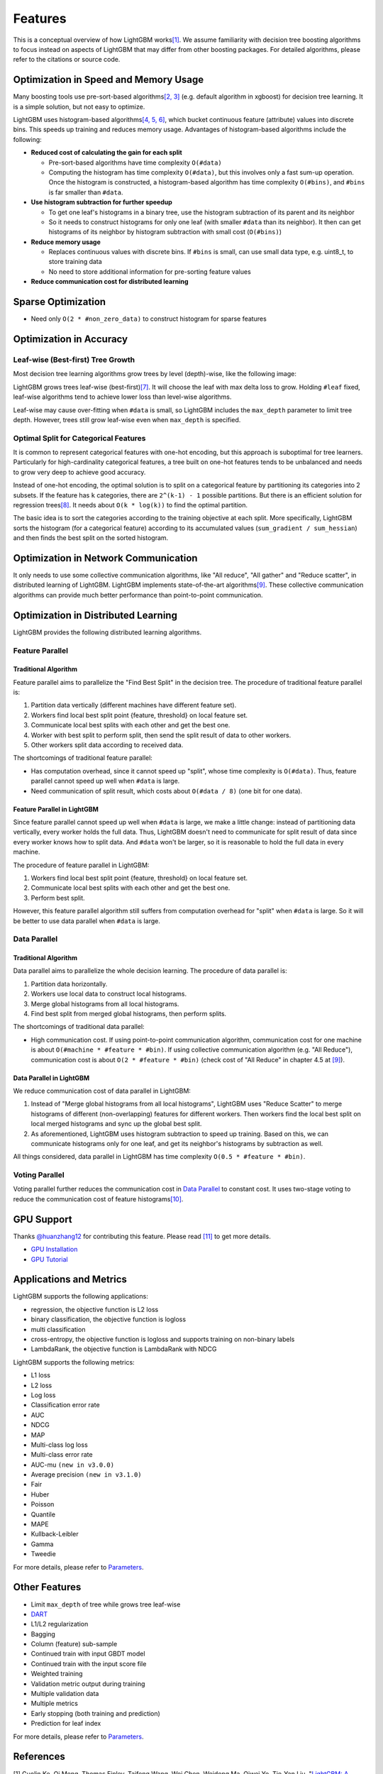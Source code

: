 Features
========

This is a conceptual overview of how LightGBM works\ `[1] <#references>`__. We assume familiarity with decision tree boosting algorithms to focus instead on aspects of LightGBM that may differ from other boosting packages. For detailed algorithms, please refer to the citations or source code.

Optimization in Speed and Memory Usage
--------------------------------------

Many boosting tools use pre-sort-based algorithms\ `[2, 3] <#references>`__ (e.g. default algorithm in xgboost) for decision tree learning. It is a simple solution, but not easy to optimize.

LightGBM uses histogram-based algorithms\ `[4, 5, 6] <#references>`__, which bucket continuous feature (attribute) values into discrete bins. This speeds up training and reduces memory usage. Advantages of histogram-based algorithms include the following:

-  **Reduced cost of calculating the gain for each split**

   -  Pre-sort-based algorithms have time complexity ``O(#data)``

   -  Computing the histogram has time complexity ``O(#data)``, but this involves only a fast sum-up operation. Once the histogram is constructed, a histogram-based algorithm has time complexity ``O(#bins)``, and ``#bins`` is far smaller than ``#data``.

-  **Use histogram subtraction for further speedup**

   -  To get one leaf's histograms in a binary tree, use the histogram subtraction of its parent and its neighbor

   -  So it needs to construct histograms for only one leaf (with smaller ``#data`` than its neighbor). It then can get histograms of its neighbor by histogram subtraction with small cost (``O(#bins)``)
   
-  **Reduce memory usage**

   -  Replaces continuous values with discrete bins. If ``#bins`` is small, can use small data type, e.g. uint8\_t, to store training data

   -  No need to store additional information for pre-sorting feature values

-  **Reduce communication cost for distributed learning**

Sparse Optimization
-------------------

-  Need only ``O(2 * #non_zero_data)`` to construct histogram for sparse features

Optimization in Accuracy
------------------------

Leaf-wise (Best-first) Tree Growth
~~~~~~~~~~~~~~~~~~~~~~~~~~~~~~~~~~

Most decision tree learning algorithms grow trees by level (depth)-wise, like the following image:

.. image:: ./_static/images/level-wise.png
   :align: center
   :alt: A diagram depicting level wise tree growth in which the best possible node is split one level down. The strategy results in a symmetric tree, where every node in a level has child nodes resulting in an additional layer of depth.

LightGBM grows trees leaf-wise (best-first)\ `[7] <#references>`__. It will choose the leaf with max delta loss to grow.
Holding ``#leaf`` fixed, leaf-wise algorithms tend to achieve lower loss than level-wise algorithms.

Leaf-wise may cause over-fitting when ``#data`` is small, so LightGBM includes the ``max_depth`` parameter to limit tree depth. However, trees still grow leaf-wise even when ``max_depth`` is specified.

.. image:: ./_static/images/leaf-wise.png
   :align: center
   :alt: A diagram depicting leaf wise tree growth in which only the node with the highest loss change is split and not bother with the rest of the nodes in the same level. This results in an asymmetrical tree where subsequent splitting is happening only on one side of the tree.

Optimal Split for Categorical Features
~~~~~~~~~~~~~~~~~~~~~~~~~~~~~~~~~~~~~~

It is common to represent categorical features with one-hot encoding, but this approach is suboptimal for tree learners. Particularly for high-cardinality categorical features, a tree built on one-hot features tends to be unbalanced and needs to grow very deep to achieve good accuracy.

Instead of one-hot encoding, the optimal solution is to split on a categorical feature by partitioning its categories into 2 subsets. If the feature has ``k`` categories, there are ``2^(k-1) - 1`` possible partitions.
But there is an efficient solution for regression trees\ `[8] <#references>`__. It needs about ``O(k * log(k))`` to find the optimal partition.

The basic idea is to sort the categories according to the training objective at each split.
More specifically, LightGBM sorts the histogram (for a categorical feature) according to its accumulated values (``sum_gradient / sum_hessian``) and then finds the best split on the sorted histogram.

Optimization in Network Communication
-------------------------------------

It only needs to use some collective communication algorithms, like "All reduce", "All gather" and "Reduce scatter", in distributed learning of LightGBM.
LightGBM implements state-of-the-art algorithms\ `[9] <#references>`__.
These collective communication algorithms can provide much better performance than point-to-point communication.

.. _Optimization in Parallel Learning:

Optimization in Distributed Learning
------------------------------------

LightGBM provides the following distributed learning algorithms.

Feature Parallel
~~~~~~~~~~~~~~~~

Traditional Algorithm
^^^^^^^^^^^^^^^^^^^^^

Feature parallel aims to parallelize the "Find Best Split" in the decision tree. The procedure of traditional feature parallel is:

1. Partition data vertically (different machines have different feature set).

2. Workers find local best split point {feature, threshold} on local feature set.

3. Communicate local best splits with each other and get the best one.

4. Worker with best split to perform split, then send the split result of data to other workers.

5. Other workers split data according to received data.

The shortcomings of traditional feature parallel:

-  Has computation overhead, since it cannot speed up "split", whose time complexity is ``O(#data)``.
   Thus, feature parallel cannot speed up well when ``#data`` is large.

-  Need communication of split result, which costs about ``O(#data / 8)`` (one bit for one data).

Feature Parallel in LightGBM
^^^^^^^^^^^^^^^^^^^^^^^^^^^^

Since feature parallel cannot speed up well when ``#data`` is large, we make a little change: instead of partitioning data vertically, every worker holds the full data.
Thus, LightGBM doesn't need to communicate for split result of data since every worker knows how to split data.
And ``#data`` won't be larger, so it is reasonable to hold the full data in every machine.

The procedure of feature parallel in LightGBM:

1. Workers find local best split point {feature, threshold} on local feature set.

2. Communicate local best splits with each other and get the best one.

3. Perform best split.

However, this feature parallel algorithm still suffers from computation overhead for "split" when ``#data`` is large.
So it will be better to use data parallel when ``#data`` is large.

Data Parallel
~~~~~~~~~~~~~

Traditional Algorithm
^^^^^^^^^^^^^^^^^^^^^

Data parallel aims to parallelize the whole decision learning. The procedure of data parallel is:

1. Partition data horizontally.

2. Workers use local data to construct local histograms.

3. Merge global histograms from all local histograms.

4. Find best split from merged global histograms, then perform splits.

The shortcomings of traditional data parallel:

-  High communication cost.
   If using point-to-point communication algorithm, communication cost for one machine is about ``O(#machine * #feature * #bin)``.
   If using collective communication algorithm (e.g. "All Reduce"), communication cost is about ``O(2 * #feature * #bin)`` (check cost of "All Reduce" in chapter 4.5 at `[9] <#references>`__).

Data Parallel in LightGBM
^^^^^^^^^^^^^^^^^^^^^^^^^

We reduce communication cost of data parallel in LightGBM:

1. Instead of "Merge global histograms from all local histograms", LightGBM uses "Reduce Scatter" to merge histograms of different (non-overlapping) features for different workers.
   Then workers find the local best split on local merged histograms and sync up the global best split.

2. As aforementioned, LightGBM uses histogram subtraction to speed up training.
   Based on this, we can communicate histograms only for one leaf, and get its neighbor's histograms by subtraction as well.

All things considered, data parallel in LightGBM has time complexity ``O(0.5 * #feature * #bin)``.

Voting Parallel
~~~~~~~~~~~~~~~

Voting parallel further reduces the communication cost in `Data Parallel <#data-parallel>`__ to constant cost.
It uses two-stage voting to reduce the communication cost of feature histograms\ `[10] <#references>`__.

GPU Support
-----------

Thanks `@huanzhang12 <https://github.com/huanzhang12>`__ for contributing this feature. Please read `[11] <#references>`__ to get more details.

- `GPU Installation <./Installation-Guide.rst#build-gpu-version>`__

- `GPU Tutorial <./GPU-Tutorial.rst>`__

Applications and Metrics
------------------------

LightGBM supports the following applications:

-  regression, the objective function is L2 loss

-  binary classification, the objective function is logloss

-  multi classification

-  cross-entropy, the objective function is logloss and supports training on non-binary labels

-  LambdaRank, the objective function is LambdaRank with NDCG

LightGBM supports the following metrics:

-  L1 loss

-  L2 loss

-  Log loss

-  Classification error rate

-  AUC

-  NDCG

-  MAP

-  Multi-class log loss

-  Multi-class error rate

-  AUC-mu ``(new in v3.0.0)``

-  Average precision ``(new in v3.1.0)``

-  Fair

-  Huber

-  Poisson

-  Quantile

-  MAPE

-  Kullback-Leibler

-  Gamma

-  Tweedie

For more details, please refer to `Parameters <./Parameters.rst#metric-parameters>`__.

Other Features
--------------

-  Limit ``max_depth`` of tree while grows tree leaf-wise

-  `DART <https://arxiv.org/abs/1505.01866>`__

-  L1/L2 regularization

-  Bagging

-  Column (feature) sub-sample

-  Continued train with input GBDT model

-  Continued train with the input score file

-  Weighted training

-  Validation metric output during training

-  Multiple validation data

-  Multiple metrics

-  Early stopping (both training and prediction)

-  Prediction for leaf index

For more details, please refer to `Parameters <./Parameters.rst>`__.

References
----------

[1] Guolin Ke, Qi Meng, Thomas Finley, Taifeng Wang, Wei Chen, Weidong Ma, Qiwei Ye, Tie-Yan Liu. "`LightGBM\: A Highly Efficient Gradient Boosting Decision Tree`_." Advances in Neural Information Processing Systems 30 (NIPS 2017), pp. 3149-3157.

[2] Mehta, Manish, Rakesh Agrawal, and Jorma Rissanen. "SLIQ: A fast scalable classifier for data mining." International Conference on Extending Database Technology. Springer Berlin Heidelberg, 1996.

[3] Shafer, John, Rakesh Agrawal, and Manish Mehta. "SPRINT: A scalable parallel classifier for data mining." Proc. 1996 Int. Conf. Very Large Data Bases. 1996.

[4] Ranka, Sanjay, and V. Singh. "CLOUDS: A decision tree classifier for large datasets." Proceedings of the 4th Knowledge Discovery and Data Mining Conference. 1998.

[5] Machado, F. P. "Communication and memory efficient parallel decision tree construction." (2003).

[6] Li, Ping, Qiang Wu, and Christopher J. Burges. "Mcrank: Learning to rank using multiple classification and gradient boosting." Advances in Neural Information Processing Systems 20 (NIPS 2007).

[7] Shi, Haijian. "Best-first decision tree learning." Diss. The University of Waikato, 2007.

[8] Walter D. Fisher. "`On Grouping for Maximum Homogeneity`_." Journal of the American Statistical Association. Vol. 53, No. 284 (Dec., 1958), pp. 789-798.

[9] Thakur, Rajeev, Rolf Rabenseifner, and William Gropp. "`Optimization of collective communication operations in MPICH`_." International Journal of High Performance Computing Applications 19.1 (2005), pp. 49-66.

[10] Qi Meng, Guolin Ke, Taifeng Wang, Wei Chen, Qiwei Ye, Zhi-Ming Ma, Tie-Yan Liu. "`A Communication-Efficient Parallel Algorithm for Decision Tree`_." Advances in Neural Information Processing Systems 29 (NIPS 2016), pp. 1279-1287.

[11] Huan Zhang, Si Si and Cho-Jui Hsieh. "`GPU Acceleration for Large-scale Tree Boosting`_." SysML Conference, 2018.

.. _LightGBM\: A Highly Efficient Gradient Boosting Decision Tree: https://papers.nips.cc/paper/6907-deepray-a-highly-efficient-gradient-boosting-decision-tree.pdf

.. _On Grouping for Maximum Homogeneity: https://www.tandfonline.com/doi/abs/10.1080/01621459.1958.10501479

.. _Optimization of collective communication operations in MPICH: https://www.mcs.anl.gov/~thakur/papers/ijhpca-coll.pdf

.. _A Communication-Efficient Parallel Algorithm for Decision Tree: http://papers.nips.cc/paper/6381-a-communication-efficient-parallel-algorithm-for-decision-tree

.. _GPU Acceleration for Large-scale Tree Boosting: https://arxiv.org/abs/1706.08359
